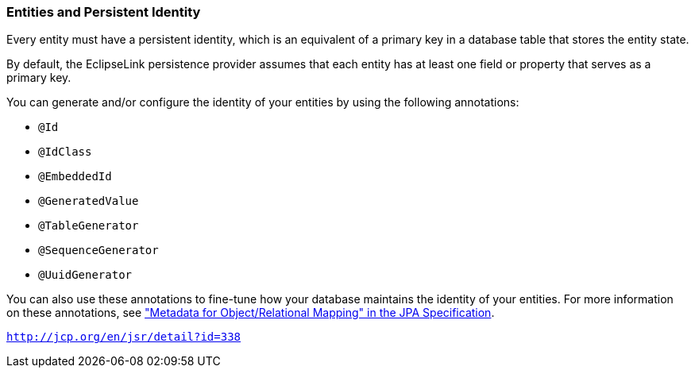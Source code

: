 ///////////////////////////////////////////////////////////////////////////////

    Copyright (c) 2022 Oracle and/or its affiliates. All rights reserved.

    This program and the accompanying materials are made available under the
    terms of the Eclipse Public License v. 2.0, which is available at
    http://www.eclipse.org/legal/epl-2.0.

    This Source Code may also be made available under the following Secondary
    Licenses when the conditions for such availability set forth in the
    Eclipse Public License v. 2.0 are satisfied: GNU General Public License,
    version 2 with the GNU Classpath Exception, which is available at
    https://www.gnu.org/software/classpath/license.html.

    SPDX-License-Identifier: EPL-2.0 OR GPL-2.0 WITH Classpath-exception-2.0

///////////////////////////////////////////////////////////////////////////////
[[ENTITIES002]]
=== Entities and Persistent Identity

Every entity must have a persistent identity, which is an equivalent of
a primary key in a database table that stores the entity state.

By default, the EclipseLink persistence provider assumes that each
entity has at least one field or property that serves as a primary key.

You can generate and/or configure the identity of your entities by using
the following annotations:

* `@Id`
* `@IdClass`
* `@EmbeddedId`
* `@GeneratedValue`
* `@TableGenerator`
* `@SequenceGenerator`
* `@UuidGenerator`

You can also use these annotations to fine-tune how your database
maintains the identity of your entities. For more information on these
annotations, see http://jcp.org/en/jsr/detail?id=338["Metadata for
Object/Relational Mapping" in the JPA Specification].

`http://jcp.org/en/jsr/detail?id=338`
